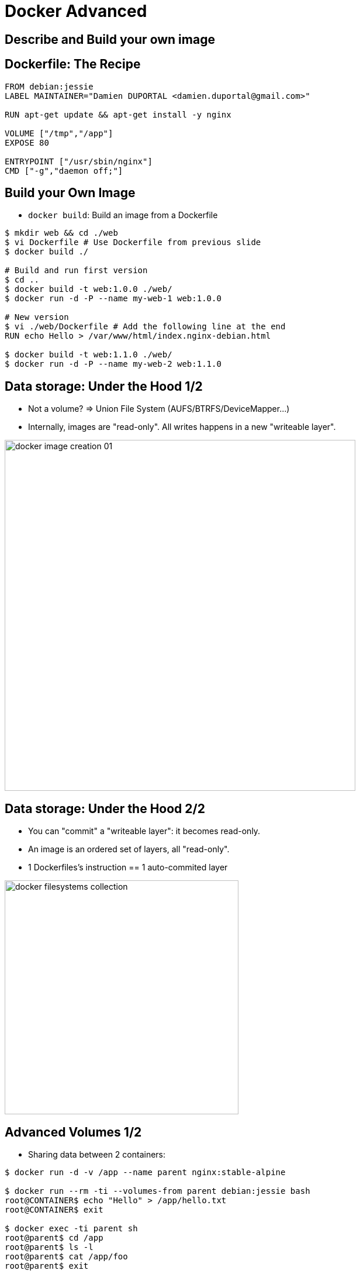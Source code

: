 = Docker Advanced

// docker inspect nginx:stable-alpine  # IMAGE
// docker inspect webserver-1        # Container
// docker ps -a
// docker ps -q

== Describe and Build your own image

== Dockerfile: The Recipe

[source,bash]
----
FROM debian:jessie
LABEL MAINTAINER="Damien DUPORTAL <damien.duportal@gmail.com>"

RUN apt-get update && apt-get install -y nginx

VOLUME ["/tmp","/app"]
EXPOSE 80

ENTRYPOINT ["/usr/sbin/nginx"]
CMD ["-g","daemon off;"]
----

== Build your Own Image

* `docker build`: Build an image from a Dockerfile

[source,bash]
----
$ mkdir web && cd ./web
$ vi Dockerfile # Use Dockerfile from previous slide
$ docker build ./

# Build and run first version
$ cd ..
$ docker build -t web:1.0.0 ./web/
$ docker run -d -P --name my-web-1 web:1.0.0

# New version
$ vi ./web/Dockerfile # Add the following line at the end
RUN echo Hello > /var/www/html/index.nginx-debian.html

$ docker build -t web:1.1.0 ./web/
$ docker run -d -P --name my-web-2 web:1.1.0
----

== Data storage: Under the Hood 1/2

* Not a volume? => Union File System (AUFS/BTRFS/DeviceMapper...)

* Internally, images are "read-only".
All writes happens in a new "writeable layer".

image::{imagedir}/docker-image-creation-01.png[width=600]

== Data storage: Under the Hood 2/2

* You can "commit" a "writeable layer": it becomes read-only.

* An image is an ordered set of layers, all "read-only".

* 1 Dockerfiles's instruction == 1 auto-commited layer

image::{imagedir}/docker-filesystems-collection.png[width=400]

== Advanced Volumes 1/2

* Sharing data between 2 containers:

[source,bash]
----
$ docker run -d -v /app --name parent nginx:stable-alpine

$ docker run --rm -ti --volumes-from parent debian:jessie bash
root@CONTAINER$ echo "Hello" > /app/hello.txt
root@CONTAINER$ exit

$ docker exec -ti parent sh
root@parent$ cd /app
root@parent$ ls -l
root@parent$ cat /app/foo
root@parent$ exit
----

== Advanced Volumes 2/2

* Tout comme pour les réseaux, docker peut gérer les volumes "à part"
  - Commande `docker volume`

```shell
$ docker volume --help

$ docker volume ls

$ docker volume create --name=shared-data

$ docker volume ls

$ docker run --rm -ti -v shared-data:/partage alpine sh
=/ echo "hello again" > /partage/fichier.txt
=/ exit

$ docker run --rm -ti -v shared-data:/DATA debian:jessie \
  cat /partage/fichier.txt
$ docker run --rm -ti -v shared-data:/DATA debian:jessie \
  cat /DATA/fichier.txt
```



= Docker: bases
== Docker avancé
== Plateforme
== Dockerfile
== Partages

== Partages: Résumé

* Docker peut gérer les réseaux et volumes de fichiers
* AVANTAGES:
  - Convention
  - Pas de configuration à maintenir
  - Portabilité
